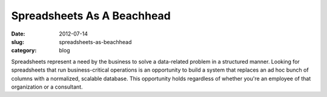 Spreadsheets As A Beachhead
===========================

:date: 2012-07-14
:slug: spreadsheets-as-beachhead
:category: blog

Spreadsheets represent a need by the business to solve a data-related
problem in a structured manner. Looking for spreadsheets that run
business-critical operations is an opportunity to build a system that
replaces an ad hoc bunch of columns with a normalized, scalable database.
This opportunity holds regardless of whether you're an employee of that 
organization or a consultant.
